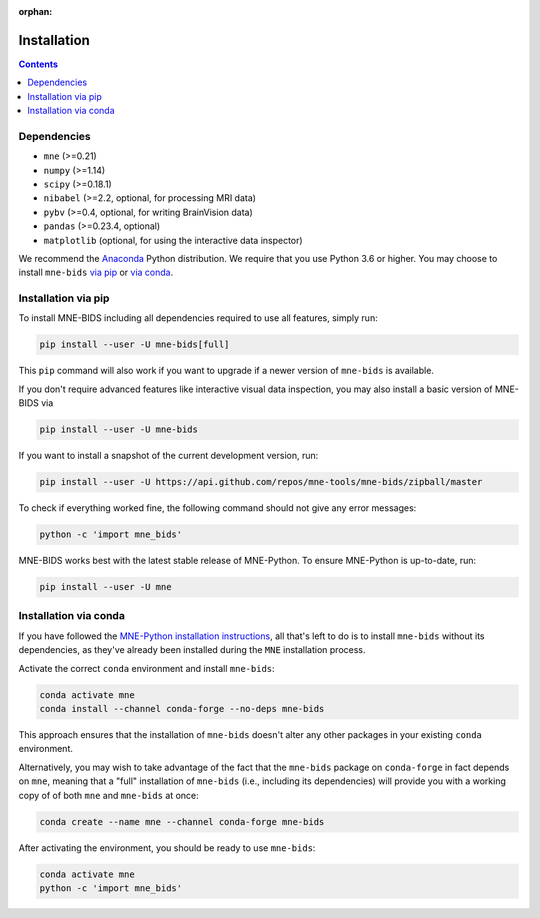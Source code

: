 :orphan:

Installation
============

.. contents:: Contents
   :local:
   :depth: 2

Dependencies
------------

* ``mne`` (>=0.21)
* ``numpy`` (>=1.14)
* ``scipy`` (>=0.18.1)
* ``nibabel`` (>=2.2, optional, for processing MRI data)
* ``pybv`` (>=0.4, optional, for writing BrainVision data)
* ``pandas`` (>=0.23.4, optional)
* ``matplotlib`` (optional, for using the interactive data inspector)


We recommend the `Anaconda <https://www.anaconda.com/download/>`_ Python
distribution. We require that you use Python 3.6 or higher.
You may choose to install ``mne-bids``
`via pip <#Installation via pip>`_ or
`via conda <#Installation via conda>`_.

Installation via pip
--------------------

To install MNE-BIDS including all dependencies required to use all features,
simply run:

.. code-block:: bash

   pip install --user -U mne-bids[full]

This ``pip`` command will also work if you want to upgrade if a newer version
of ``mne-bids`` is available.

If you don't require advanced features like interactive visual data inspection,
you may also install a basic version of MNE-BIDS via

.. code-block:: bash

   pip install --user -U mne-bids

If you want to install a snapshot of the current development version, run:

.. code-block:: bash

   pip install --user -U https://api.github.com/repos/mne-tools/mne-bids/zipball/master

To check if everything worked fine, the following command should not give any
error messages:

.. code-block:: bash

   python -c 'import mne_bids'

MNE-BIDS works best with the latest stable release of MNE-Python. To ensure
MNE-Python is up-to-date, run:

.. code-block:: bash

   pip install --user -U mne

Installation via conda
----------------------

If you have followed the
`MNE-Python installation instructions <https://mne.tools/stable/install/mne_python.html#installing-mne-python>`_,
all that's left to do is to install ``mne-bids`` without its dependencies, as
they've already been installed during the ``MNE`` installation process.

Activate the correct ``conda`` environment and install ``mne-bids``:

.. code-block:: bash

   conda activate mne
   conda install --channel conda-forge --no-deps mne-bids

This approach ensures that the installation of ``mne-bids`` doesn't alter any
other packages in your existing ``conda`` environment.

Alternatively, you may wish to take advantage of the fact that the
``mne-bids`` package on ``conda-forge`` in fact depends on ``mne``,
meaning that a "full" installation of ``mne-bids`` (i.e., including its
dependencies) will provide you with a working copy of of both ``mne`` and
``mne-bids`` at once:

.. code-block:: bash

   conda create --name mne --channel conda-forge mne-bids

After activating the environment, you should be ready to use ``mne-bids``:

.. code-block:: bash

   conda activate mne
   python -c 'import mne_bids'
